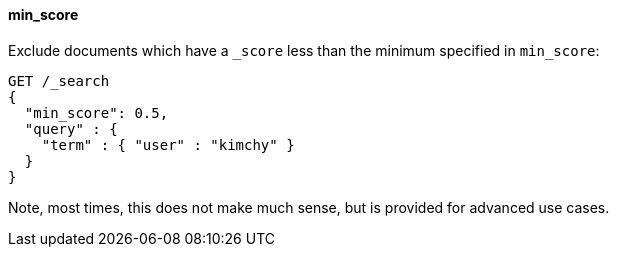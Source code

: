 [[request-body-search-min-score]]
==== min_score

Exclude documents which have a `_score` less than the minimum specified
in `min_score`:

[source,console]
--------------------------------------------------
GET /_search
{
  "min_score": 0.5,
  "query" : {
    "term" : { "user" : "kimchy" }
  }
}
--------------------------------------------------

Note, most times, this does not make much sense, but is provided for
advanced use cases.
